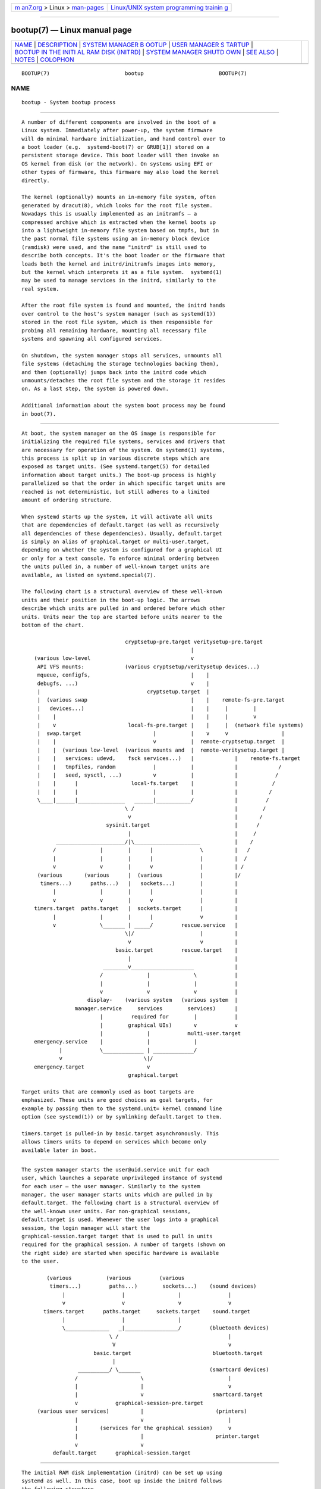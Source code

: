 .. container:: page-top

.. container:: nav-bar

   +----------------------------------+----------------------------------+
   | `m                               | `Linux/UNIX system programming   |
   | an7.org <../../../index.html>`__ | trainin                          |
   | > Linux >                        | g <http://man7.org/training/>`__ |
   | `man-pages <../index.html>`__    |                                  |
   +----------------------------------+----------------------------------+

--------------

bootup(7) — Linux manual page
=============================

+-----------------------------------+-----------------------------------+
| `NAME <#NAME>`__ \|               |                                   |
| `DESCRIPTION <#DESCRIPTION>`__ \| |                                   |
| `SYSTEM MANAGER B                 |                                   |
| OOTUP <#SYSTEM_MANAGER_BOOTUP>`__ |                                   |
| \|                                |                                   |
| `USER MANAGER S                   |                                   |
| TARTUP <#USER_MANAGER_STARTUP>`__ |                                   |
| \|                                |                                   |
| `BOOTUP IN THE INITI              |                                   |
| AL RAM DISK (INITRD) <#BOOTUP_IN_ |                                   |
| THE_INITIAL_RAM_DISK_(INITRD)>`__ |                                   |
| \|                                |                                   |
| `SYSTEM MANAGER SHUTD             |                                   |
| OWN <#SYSTEM_MANAGER_SHUTDOWN>`__ |                                   |
| \| `SEE ALSO <#SEE_ALSO>`__ \|    |                                   |
| `NOTES <#NOTES>`__ \|             |                                   |
| `COLOPHON <#COLOPHON>`__          |                                   |
+-----------------------------------+-----------------------------------+
| .. container:: man-search-box     |                                   |
+-----------------------------------+-----------------------------------+

::

   BOOTUP(7)                        bootup                        BOOTUP(7)

NAME
-------------------------------------------------

::

          bootup - System bootup process


---------------------------------------------------------------

::

          A number of different components are involved in the boot of a
          Linux system. Immediately after power-up, the system firmware
          will do minimal hardware initialization, and hand control over to
          a boot loader (e.g.  systemd-boot(7) or GRUB[1]) stored on a
          persistent storage device. This boot loader will then invoke an
          OS kernel from disk (or the network). On systems using EFI or
          other types of firmware, this firmware may also load the kernel
          directly.

          The kernel (optionally) mounts an in-memory file system, often
          generated by dracut(8), which looks for the root file system.
          Nowadays this is usually implemented as an initramfs — a
          compressed archive which is extracted when the kernel boots up
          into a lightweight in-memory file system based on tmpfs, but in
          the past normal file systems using an in-memory block device
          (ramdisk) were used, and the name "initrd" is still used to
          describe both concepts. It's the boot loader or the firmware that
          loads both the kernel and initrd/initramfs images into memory,
          but the kernel which interprets it as a file system.  systemd(1)
          may be used to manage services in the initrd, similarly to the
          real system.

          After the root file system is found and mounted, the initrd hands
          over control to the host's system manager (such as systemd(1))
          stored in the root file system, which is then responsible for
          probing all remaining hardware, mounting all necessary file
          systems and spawning all configured services.

          On shutdown, the system manager stops all services, unmounts all
          file systems (detaching the storage technologies backing them),
          and then (optionally) jumps back into the initrd code which
          unmounts/detaches the root file system and the storage it resides
          on. As a last step, the system is powered down.

          Additional information about the system boot process may be found
          in boot(7).


-----------------------------------------------------------------------------------

::

          At boot, the system manager on the OS image is responsible for
          initializing the required file systems, services and drivers that
          are necessary for operation of the system. On systemd(1) systems,
          this process is split up in various discrete steps which are
          exposed as target units. (See systemd.target(5) for detailed
          information about target units.) The boot-up process is highly
          parallelized so that the order in which specific target units are
          reached is not deterministic, but still adheres to a limited
          amount of ordering structure.

          When systemd starts up the system, it will activate all units
          that are dependencies of default.target (as well as recursively
          all dependencies of these dependencies). Usually, default.target
          is simply an alias of graphical.target or multi-user.target,
          depending on whether the system is configured for a graphical UI
          or only for a text console. To enforce minimal ordering between
          the units pulled in, a number of well-known target units are
          available, as listed on systemd.special(7).

          The following chart is a structural overview of these well-known
          units and their position in the boot-up logic. The arrows
          describe which units are pulled in and ordered before which other
          units. Units near the top are started before units nearer to the
          bottom of the chart.

                                           cryptsetup-pre.target veritysetup-pre.target
                                                                |
              (various low-level                                v
               API VFS mounts:             (various cryptsetup/veritysetup devices...)
               mqueue, configfs,                                |    |
               debugfs, ...)                                    v    |
               |                                  cryptsetup.target  |
               |  (various swap                                 |    |    remote-fs-pre.target
               |   devices...)                                  |    |     |        |
               |    |                                           |    |     |        v
               |    v                       local-fs-pre.target |    |     |  (network file systems)
               |  swap.target                       |           |    v     v                 |
               |    |                               v           |  remote-cryptsetup.target  |
               |    |  (various low-level  (various mounts and  |  remote-veritysetup.target |
               |    |   services: udevd,    fsck services...)   |             |    remote-fs.target
               |    |   tmpfiles, random            |           |             |             /
               |    |   seed, sysctl, ...)          v           |             |            /
               |    |      |                 local-fs.target    |             |           /
               |    |      |                        |           |             |          /
               \____|______|_______________   ______|___________/             |         /
                                           \ /                                |        /
                                            v                                 |       /
                                     sysinit.target                           |      /
                                            |                                 |     /
                     ______________________/|\_____________________           |    /
                    /              |        |      |               \          |   /
                    |              |        |      |               |          |  /
                    v              v        |      v               |          | /
               (various       (various      |  (various            |          |/
                timers...)      paths...)   |   sockets...)        |          |
                    |              |        |      |               |          |
                    v              v        |      v               |          |
              timers.target  paths.target   |  sockets.target      |          |
                    |              |        |      |               v          |
                    v              \_______ | _____/         rescue.service   |
                                           \|/                     |          |
                                            v                      v          |
                                        basic.target         rescue.target    |
                                            |                                 |
                                    ________v____________________             |
                                   /              |              \            |
                                   |              |              |            |
                                   v              v              v            |
                               display-    (various system   (various system  |
                           manager.service     services        services)      |
                                   |         required for        |            |
                                   |        graphical UIs)       v            v
                                   |              |            multi-user.target
              emergency.service    |              |              |
                      |            \_____________ | _____________/
                      v                          \|/
              emergency.target                    v
                                            graphical.target

          Target units that are commonly used as boot targets are
          emphasized. These units are good choices as goal targets, for
          example by passing them to the systemd.unit= kernel command line
          option (see systemd(1)) or by symlinking default.target to them.

          timers.target is pulled-in by basic.target asynchronously. This
          allows timers units to depend on services which become only
          available later in boot.


---------------------------------------------------------------------------------

::

          The system manager starts the user@uid.service unit for each
          user, which launches a separate unprivileged instance of systemd
          for each user — the user manager. Similarly to the system
          manager, the user manager starts units which are pulled in by
          default.target. The following chart is a structural overview of
          the well-known user units. For non-graphical sessions,
          default.target is used. Whenever the user logs into a graphical
          session, the login manager will start the
          graphical-session.target target that is used to pull in units
          required for the graphical session. A number of targets (shown on
          the right side) are started when specific hardware is available
          to the user.

                  (various           (various         (various
                   timers...)         paths...)        sockets...)    (sound devices)
                       |                  |                 |               |
                       v                  v                 v               v
                 timers.target      paths.target     sockets.target    sound.target
                       |                  |                 |
                       \______________   _|_________________/         (bluetooth devices)
                                      \ /                                   |
                                       V                                    v
                                 basic.target                          bluetooth.target
                                       |
                            __________/ \_______                      (smartcard devices)
                           /                    \                           |
                           |                    |                           v
                           |                    v                      smartcard.target
                           v            graphical-session-pre.target
               (various user services)          |                       (printers)
                           |                    v                           |
                           |       (services for the graphical session)     v
                           |                    |                       printer.target
                           v                    v
                    default.target      graphical-session.target


-----------------------------------------------------------------------------------------------------------------------

::

          The initial RAM disk implementation (initrd) can be set up using
          systemd as well. In this case, boot up inside the initrd follows
          the following structure.

          systemd detects that it is run within an initrd by checking for
          the file /etc/initrd-release. The default target in the initrd is
          initrd.target. The bootup process begins identical to the system
          manager bootup (see above) until it reaches basic.target. From
          there, systemd approaches the special target initrd.target.
          Before any file systems are mounted, it must be determined
          whether the system will resume from hibernation or proceed with
          normal boot. This is accomplished by
          systemd-hibernate-resume@.service which must be finished before
          local-fs-pre.target, so no filesystems can be mounted before the
          check is complete. When the root device becomes available,
          initrd-root-device.target is reached. If the root device can be
          mounted at /sysroot, the sysroot.mount unit becomes active and
          initrd-root-fs.target is reached. The service
          initrd-parse-etc.service scans /sysroot/etc/fstab for a possible
          /usr/ mount point and additional entries marked with the
          x-initrd.mount option. All entries found are mounted below
          /sysroot, and initrd-fs.target is reached. The service
          initrd-cleanup.service isolates to the initrd-switch-root.target,
          where cleanup services can run. As the very last step, the
          initrd-switch-root.service is activated, which will cause the
          system to switch its root to /sysroot.

                                                             : (beginning identical to above)
                                                             :
                                                             v
                                                       basic.target
                                                             |                                 emergency.service
                                      ______________________/|                                         |
                                     /                       |                                         v
                                     |            initrd-root-device.target                    emergency.target
                                     |                       |
                                     |                       v
                                     |                  sysroot.mount
                                     |                       |
                                     |                       v
                                     |             initrd-root-fs.target
                                     |                       |
                                     |                       v
                                     v            initrd-parse-etc.service
                              (custom initrd                 |
                               services...)                  v
                                     |            (sysroot-usr.mount and
                                     |             various mounts marked
                                     |               with fstab option
                                     |              x-initrd.mount...)
                                     |                       |
                                     |                       v
                                     |                initrd-fs.target
                                     \______________________ |
                                                            \|
                                                             v
                                                        initrd.target
                                                             |
                                                             v
                                                   initrd-cleanup.service
                                                        isolates to
                                                  initrd-switch-root.target
                                                             |
                                                             v
                                      ______________________/|
                                     /                       v
                                     |        initrd-udevadm-cleanup-db.service
                                     v                       |
                              (custom initrd                 |
                               services...)                  |
                                     \______________________ |
                                                            \|
                                                             v
                                                 initrd-switch-root.target
                                                             |
                                                             v
                                                 initrd-switch-root.service
                                                             |
                                                             v
                                                   Transition to Host OS


---------------------------------------------------------------------------------------

::

          System shutdown with systemd also consists of various target
          units with some minimal ordering structure applied:

                                                (conflicts with  (conflicts with
                                                  all system     all file system
                                                   services)     mounts, swaps,
                                                       |           cryptsetup/
                                                       |           veritysetup
                                                       |          devices, ...)
                                                       |                |
                                                       v                v
                                                shutdown.target    umount.target
                                                       |                |
                                                       \_______   ______/
                                                               \ /
                                                                v
                                                       (various low-level
                                                            services)
                                                                |
                                                                v
                                                          final.target
                                                                |
                          _____________________________________/ \_________________________________
                         /                         |                        |                      \
                         |                         |                        |                      |
                         v                         v                        v                      v
              systemd-reboot.service   systemd-poweroff.service   systemd-halt.service   systemd-kexec.service
                         |                         |                        |                      |
                         v                         v                        v                      v
                  reboot.target             poweroff.target            halt.target           kexec.target

          Commonly used system shutdown targets are emphasized.

          Note that systemd-halt.service(8), systemd-reboot.service,
          systemd-poweroff.service and systemd-kexec.service will
          transition the system and server manager (PID 1) into the second
          phase of system shutdown (implemented in the systemd-shutdown
          binary), which will unmount any remaining file systems, kill any
          remaining processes and release any other remaining resources, in
          a simple and robust fashion, without taking any service or unit
          concept into account anymore. At that point, regular applications
          and resources are generally terminated and released already, the
          second phase hence operates only as safety net for everything
          that couldn't be stopped or released for some reason during the
          primary, unit-based shutdown phase described above.


---------------------------------------------------------

::

          systemd(1), boot(7), systemd.special(7), systemd.target(5),
          systemd-halt.service(8), dracut(8)


---------------------------------------------------

::

           1. GRUB
              https://www.gnu.org/software/grub/

COLOPHON
---------------------------------------------------------

::

          This page is part of the systemd (systemd system and service
          manager) project.  Information about the project can be found at
          ⟨http://www.freedesktop.org/wiki/Software/systemd⟩.  If you have
          a bug report for this manual page, see
          ⟨http://www.freedesktop.org/wiki/Software/systemd/#bugreports⟩.
          This page was obtained from the project's upstream Git repository
          ⟨https://github.com/systemd/systemd.git⟩ on 2021-08-27.  (At that
          time, the date of the most recent commit that was found in the
          repository was 2021-08-27.)  If you discover any rendering
          problems in this HTML version of the page, or you believe there
          is a better or more up-to-date source for the page, or you have
          corrections or improvements to the information in this COLOPHON
          (which is not part of the original manual page), send a mail to
          man-pages@man7.org

   systemd 249                                                    BOOTUP(7)

--------------

Pages that refer to this page: `systemd(1) <../man1/systemd.1.html>`__, 
`org.freedesktop.systemd1(5) <../man5/org.freedesktop.systemd1.5.html>`__, 
`systemd-system.conf(5) <../man5/systemd-system.conf.5.html>`__, 
`boot(7) <../man7/boot.7.html>`__, 
`dracut.bootup(7) <../man7/dracut.bootup.7.html>`__, 
`systemd.special(7) <../man7/systemd.special.7.html>`__, 
`systemd-gpt-auto-generator(8) <../man8/systemd-gpt-auto-generator.8.html>`__, 
`systemd-halt.service(8) <../man8/systemd-halt.service.8.html>`__

--------------

--------------

.. container:: footer

   +-----------------------+-----------------------+-----------------------+
   | HTML rendering        |                       | |Cover of TLPI|       |
   | created 2021-08-27 by |                       |                       |
   | `Michael              |                       |                       |
   | Ker                   |                       |                       |
   | risk <https://man7.or |                       |                       |
   | g/mtk/index.html>`__, |                       |                       |
   | author of `The Linux  |                       |                       |
   | Programming           |                       |                       |
   | Interface <https:     |                       |                       |
   | //man7.org/tlpi/>`__, |                       |                       |
   | maintainer of the     |                       |                       |
   | `Linux man-pages      |                       |                       |
   | project <             |                       |                       |
   | https://www.kernel.or |                       |                       |
   | g/doc/man-pages/>`__. |                       |                       |
   |                       |                       |                       |
   | For details of        |                       |                       |
   | in-depth **Linux/UNIX |                       |                       |
   | system programming    |                       |                       |
   | training courses**    |                       |                       |
   | that I teach, look    |                       |                       |
   | `here <https://ma     |                       |                       |
   | n7.org/training/>`__. |                       |                       |
   |                       |                       |                       |
   | Hosting by `jambit    |                       |                       |
   | GmbH                  |                       |                       |
   | <https://www.jambit.c |                       |                       |
   | om/index_en.html>`__. |                       |                       |
   +-----------------------+-----------------------+-----------------------+

--------------

.. container:: statcounter

   |Web Analytics Made Easy - StatCounter|

.. |Cover of TLPI| image:: https://man7.org/tlpi/cover/TLPI-front-cover-vsmall.png
   :target: https://man7.org/tlpi/
.. |Web Analytics Made Easy - StatCounter| image:: https://c.statcounter.com/7422636/0/9b6714ff/1/
   :class: statcounter
   :target: https://statcounter.com/
